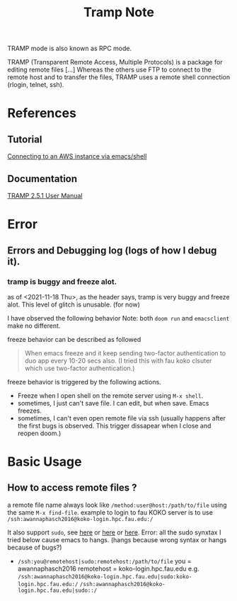 #+TITLE: Tramp Note

TRAMP mode is also known as RPC mode.

TRAMP (Transparent Remote Access, Multiple Protocols) is a package for editing remote files [...] Whereas the others use FTP to connect to the remote host and to transfer the files, TRAMP uses a remote shell connection (rlogin, telnet, ssh).

* References
** Tutorial
[[https://www.nistara.net/post/emacs-aws/][Connecting to an AWS instance via emacs/shell]]
** Documentation
[[https://www.gnu.org/software/tramp/][TRAMP 2.5.1 User Manual]]
* Error
** Errors and Debugging log (logs of how I debug it).
*** tramp is buggy and freeze alot.
as of <2021-11-18 Thu>, as the header says, tramp is very buggy and freeze alot.
This level of glitch is unusable. (for now)

I have observed the following behavior
Note: both =doom run= and =emacsclient= make no different.

freeze behavior can be described as followed
#+BEGIN_QUOTE
When emacs freeze and it keep sending two-factor authentication to duo app every 10-20 secs also. (I tried this with fau koko clsuter which use two-factor authentication.)
#+END_QUOTE
freeze behavior is triggered by the following actions.
- Freeze when I open shell on the remote server using =M-x shell=.
- sometimes, I just can't save file. I can edit, but when save. Emacs freezes.
- sometimes, I can't even open remote file via ssh (usually happens after the first bugs is observed. This trigger dissapear when I close and reopen doom.)

* Basic Usage
** How to access remote files ?

a remote file name always look like =/method:user@host:/path/to/file= using the same =M-x find-file=.
example to login to fau KOKO server is to use =/ssh:awannaphasch2016@koko-login.hpc.fau.edu:/=

It also support =sudo=, see [[https://youtu.be/4pHid-kTBHw?t=409][here]] or [[https://irreal.org/blog/?p=895][here]] or [[https://stackoverflow.com/questions/2177687/open-file-via-ssh-and-sudo-with-emacs/16408592][here]].
Error: all the sudo synxtax I tried below cause emacs to hangs. (hangs because wrong syntax or hangs because of bugs?)
- =/ssh:you@remotehost|sudo:remotehost:/path/to/file=
  you = awannaphasch2016
  remotehost = koko-login.hpc.fau.edu
  e.g.
  =/ssh:awannaphasch2016@koko-login.hpc.fau.edu|sudo:koko-login.hpc.fau.edu:/=
  =/ssh:awannaphasch2016@koko-login.hpc.fau.edu|sudo::/=
